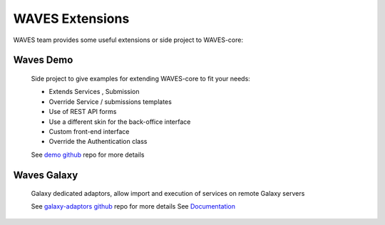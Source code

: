 ================
WAVES Extensions
================


WAVES team provides some useful extensions or side project to WAVES-core:


Waves Demo
----------

    Side project to give examples for extending WAVES-core to fit your needs:

    - Extends Services , Submission
    - Override Service / submissions templates
    - Use of REST API forms
    - Use a different skin for the back-office interface
    - Custom front-end interface
    - Override the Authentication class

    See `demo github <https://github.com/lirmm/waves-demo>`_ repo for more details


Waves Galaxy
------------

    Galaxy dedicated adaptors, allow import and execution of services on remote Galaxy servers

    See `galaxy-adaptors github <https://github.com/lirmm/waves-galaxy>`_ repo for more details
    See `Documentation <http://waves-galaxy-adaptors.readthedocs.io/>`_


